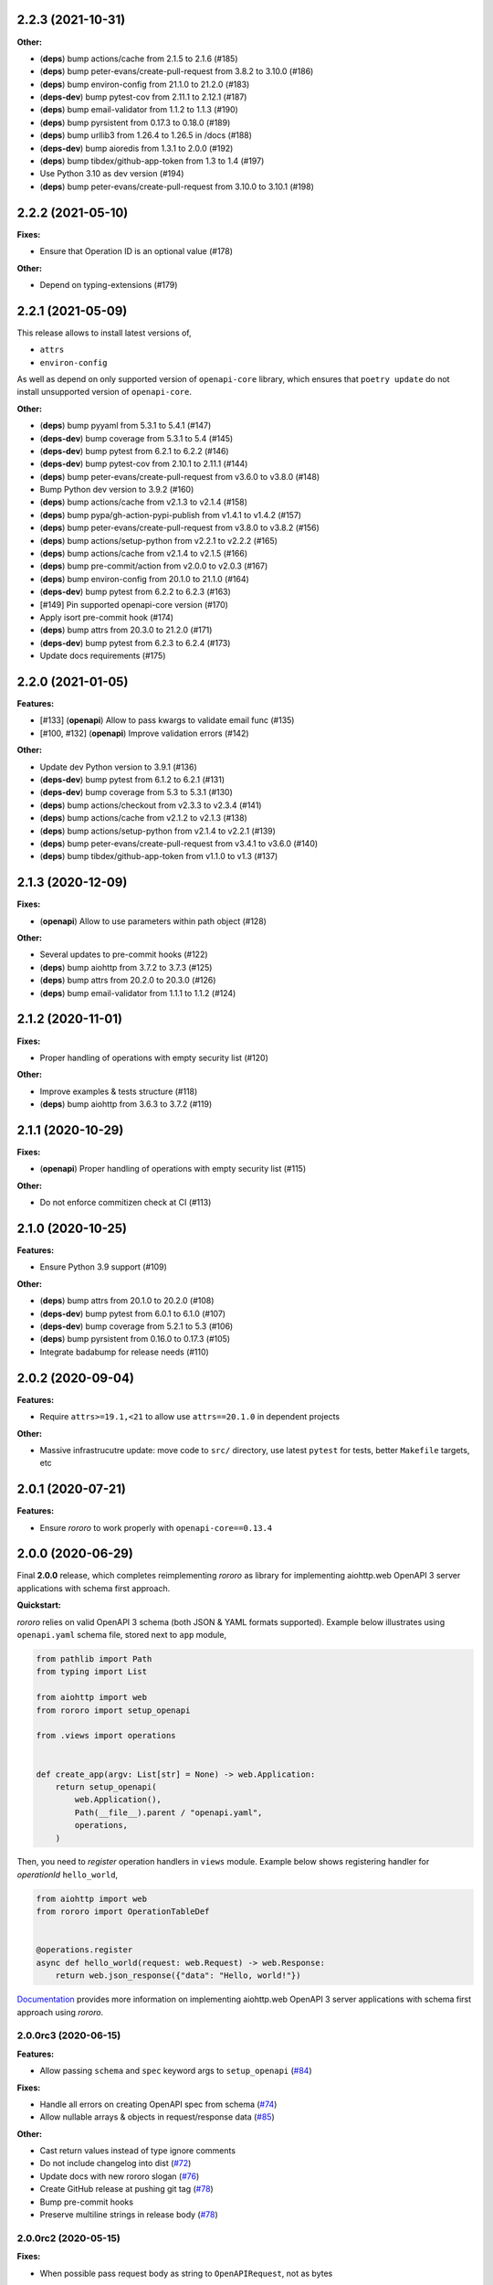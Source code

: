 2.2.3 (2021-10-31)
==================

**Other:**

- (**deps**) bump actions/cache from 2.1.5 to 2.1.6 (#185)
- (**deps**) bump peter-evans/create-pull-request from 3.8.2 to 3.10.0 (#186)
- (**deps**) bump environ-config from 21.1.0 to 21.2.0 (#183)
- (**deps-dev**) bump pytest-cov from 2.11.1 to 2.12.1 (#187)
- (**deps**) bump email-validator from 1.1.2 to 1.1.3 (#190)
- (**deps**) bump pyrsistent from 0.17.3 to 0.18.0 (#189)
- (**deps**) bump urllib3 from 1.26.4 to 1.26.5 in /docs (#188)
- (**deps-dev**) bump aioredis from 1.3.1 to 2.0.0 (#192)
- (**deps**) bump tibdex/github-app-token from 1.3 to 1.4 (#197)
- Use Python 3.10 as dev version (#194)
- (**deps**) bump peter-evans/create-pull-request from 3.10.0 to 3.10.1 (#198)

2.2.2 (2021-05-10)
==================

**Fixes:**

- Ensure that Operation ID is an optional value (#178)

**Other:**

- Depend on typing-extensions (#179)

2.2.1 (2021-05-09)
==================

This release allows to install latest versions of,

- ``attrs``
- ``environ-config``

As well as depend on only supported version of ``openapi-core`` library,
which ensures that ``poetry update`` do not install unsupported version
of ``openapi-core``.

**Other:**

- (**deps**) bump pyyaml from 5.3.1 to 5.4.1 (#147)
- (**deps-dev**) bump coverage from 5.3.1 to 5.4 (#145)
- (**deps-dev**) bump pytest from 6.2.1 to 6.2.2 (#146)
- (**deps-dev**) bump pytest-cov from 2.10.1 to 2.11.1 (#144)
- (**deps**) bump peter-evans/create-pull-request from v3.6.0 to v3.8.0 (#148)
- Bump Python dev version to 3.9.2 (#160)
- (**deps**) bump actions/cache from v2.1.3 to v2.1.4 (#158)
- (**deps**) bump pypa/gh-action-pypi-publish from v1.4.1 to v1.4.2 (#157)
- (**deps**) bump peter-evans/create-pull-request from v3.8.0 to v3.8.2 (#156)
- (**deps**) bump actions/setup-python from v2.2.1 to v2.2.2 (#165)
- (**deps**) bump actions/cache from v2.1.4 to v2.1.5 (#166)
- (**deps**) bump pre-commit/action from v2.0.0 to v2.0.3 (#167)
- (**deps**) bump environ-config from 20.1.0 to 21.1.0 (#164)
- (**deps-dev**) bump pytest from 6.2.2 to 6.2.3 (#163)
- [#149] Pin supported openapi-core version (#170)
- Apply isort pre-commit hook (#174)
- (**deps**) bump attrs from 20.3.0 to 21.2.0 (#171)
- (**deps-dev**) bump pytest from 6.2.3 to 6.2.4 (#173)
- Update docs requirements (#175)

2.2.0 (2021-01-05)
==================

**Features:**

- [#133] (**openapi**) Allow to pass kwargs to validate email func (#135)
- [#100, #132] (**openapi**) Improve validation errors (#142)

**Other:**

- Update dev Python version to 3.9.1 (#136)
- (**deps-dev**) bump pytest from 6.1.2 to 6.2.1 (#131)
- (**deps-dev**) bump coverage from 5.3 to 5.3.1 (#130)
- (**deps**) bump actions/checkout from v2.3.3 to v2.3.4 (#141)
- (**deps**) bump actions/cache from v2.1.2 to v2.1.3 (#138)
- (**deps**) bump actions/setup-python from v2.1.4 to v2.2.1 (#139)
- (**deps**) bump peter-evans/create-pull-request from v3.4.1 to v3.6.0 (#140)
- (**deps**) bump tibdex/github-app-token from v1.1.0 to v1.3 (#137)

2.1.3 (2020-12-09)
==================

**Fixes:**

- (**openapi**) Allow to use parameters within path object (#128)

**Other:**

- Several updates to pre-commit hooks (#122)
- (**deps**) bump aiohttp from 3.7.2 to 3.7.3 (#125)
- (**deps**) bump attrs from 20.2.0 to 20.3.0 (#126)
- (**deps**) bump email-validator from 1.1.1 to 1.1.2 (#124)

2.1.2 (2020-11-01)
==================

**Fixes:**

- Proper handling of operations with empty security list (#120)

**Other:**

- Improve examples & tests structure (#118)
- (**deps**) bump aiohttp from 3.6.3 to 3.7.2 (#119)

2.1.1 (2020-10-29)
==================

**Fixes:**

- (**openapi**) Proper handling of operations with empty security list (#115)

**Other:**

- Do not enforce commitizen check at CI (#113)

2.1.0 (2020-10-25)
==================

**Features:**

- Ensure Python 3.9 support (#109)

**Other:**

- (**deps**) bump attrs from 20.1.0 to 20.2.0 (#108)
- (**deps-dev**) bump pytest from 6.0.1 to 6.1.0 (#107)
- (**deps-dev**) bump coverage from 5.2.1 to 5.3 (#106)
- (**deps**) bump pyrsistent from 0.16.0 to 0.17.3 (#105)
- Integrate badabump for release needs (#110)

2.0.2 (2020-09-04)
==================

**Features:**

- Require ``attrs>=19.1,<21`` to allow use ``attrs==20.1.0`` in dependent
  projects

**Other:**

- Massive infrastrucutre update: move code to ``src/`` directory, use latest
  ``pytest`` for tests, better ``Makefile`` targets, etc

2.0.1 (2020-07-21)
==================

**Features:**

- Ensure *rororo* to work properly with ``openapi-core==0.13.4``

2.0.0 (2020-06-29)
==================

Final **2.0.0** release, which completes reimplementing *rororo* as library
for implementing aiohttp.web OpenAPI 3 server applications with schema first
approach.

**Quickstart:**

*rororo* relies on valid OpenAPI 3 schema (both JSON & YAML formats supported).
Example below illustrates using ``openapi.yaml`` schema file, stored next to
``app`` module,

.. code-block:: python

    from pathlib import Path
    from typing import List

    from aiohttp import web
    from rororo import setup_openapi

    from .views import operations


    def create_app(argv: List[str] = None) -> web.Application:
        return setup_openapi(
            web.Application(),
            Path(__file__).parent / "openapi.yaml",
            operations,
        )

Then, you need to *register* operation handlers in ``views`` module. Example
below shows registering handler for *operationId* ``hello_world``,

.. code-block:: python

    from aiohttp import web
    from rororo import OperationTableDef


    @operations.register
    async def hello_world(request: web.Request) -> web.Response:
        return web.json_response({"data": "Hello, world!"})

`Documentation <https://rororo.readthedocs.io/en/latest/openapi.html>`_
provides more information on implementing aiohttp.web OpenAPI 3 server
applications with schema first approach using *rororo*.

2.0.0rc3 (2020-06-15)
---------------------

**Features:**

- Allow passing ``schema`` and ``spec`` keyword args to ``setup_openapi``
  (`#84 <https://github.com/playpauseandstop/rororo/issues/84>`_)

**Fixes:**

- Handle all errors on creating OpenAPI spec from schema
  (`#74 <https://github.com/playpauseandstop/rororo/issues/74>`_)
- Allow nullable arrays & objects in request/response data
  (`#85 <https://github.com/playpauseandstop/rororo/issues/85>`_)

**Other:**

- Cast return values instead of type ignore comments
- Do not include changelog into dist
  (`#72 <https://github.com/playpauseandstop/rororo/issues/72>`_)
- Update docs with new rororo slogan
  (`#76 <https://github.com/playpauseandstop/rororo/issues/76>`_)
- Create GitHub release at pushing git tag
  (`#78 <https://github.com/playpauseandstop/rororo/issues/78>`_)
- Bump pre-commit hooks
- Preserve multiline strings in release body
  (`#78 <https://github.com/playpauseandstop/rororo/issues/78>`_)

2.0.0rc2 (2020-05-15)
---------------------

**Fixes:**

- When possible pass request body as string to ``OpenAPIRequest``, not as bytes

**Other:**

- Update pre-commit hooks, integrate ``flake8-variable-names`` check

2.0.0rc1 (2020-05-04)
---------------------

**Performance:**

- Use ``yaml.CSafeLoader`` instead of ``yaml.SafeLoader`` when possible. Allow
  to supply schema loader function to use custom loader, for example
  ``ujson.loads`` instead of ``json.loads``
- Use ``yaml.CSadeDumper`` instead of ``yaml.Dumper`` when possible on dumping
  OpenAPI schema when it is requested in YAML format
- Allow to cache create schema and spec call, usable for speeding up tests

**Other:**

- Use ``sphinx-autobuild`` for building docs at local env

2.0.0rc0 (2020-04-27)
---------------------

**Breaking Changes:**

- Use `environ-config <https://pypi.org/project/environ-config/>`_ for settings
  needs, instead of providing extra sugar to `attrs <https://www.attrs.org>`_

**Features:**

- Upgrade to latest ``openapi-core==0.13.3``
- Support class based views
- Deprecate old approach of validating OpenAPI requests via
  ``openapi_operation`` decorator in favor of ``openapi_middleware``.
  Improvements to error middleware, validate error responses against OpenAPI
  schema as well
- Valid request data is freezed with
  `pyrsistent.freeze <https://pyrsistent.readthedocs.io/en/latest/api.html#pyrsistent.freeze>`_
  call. Parameters and security data now wrapped into
  `pyrsistent.pmap <https://pyrsistent.readthedocs.io/en/latest/api.html#pyrsistent.pmap>`_
  for immutability needs
- Use `email-validator <https://pypi.org/project/email-validator/>`_ to support
  ``format: "email"``
- Ensure TZ aware date times works as expected
- Ensure support of optional security schemes

**Other:**

- Provide ``Todo-Backend`` example to illustrate how to use class based views
- Update pre-commit hooks, integrate ``blacken-docs`` & ``commitizen``
  pre-commit hooks
- Speed up CI exec time, by not waiting on build to start test job
- Add more badges to README

2.0.0b3 (2020-01-27)
--------------------

**Features:**

- Provide human readable security, request & response validation
  errors
- Support free form objects in request body
- Allow to enable CORS / error middleware on setting up OpenAPI support for
  ``aiohttp.web`` application
- Provide ``BaseSettings`` and ``env_factory`` helpers to work with settings
  within ``aiohttp.web`` applications. Cover how to work with settings at docs
  as well

**Other:**

- Stricter ``mypy`` config to ensure ``@operations.register`` is a typed
  decorator

2.0.0b2 (2019-12-19)
--------------------

**Other:**

- ``setup_openapi`` function returns ``web.Applicaiton`` instead of ``None``
- Provide ``ACCESS_LOG_FORMAT`` for ``aiohttp`` applications

2.0.0b1 (2019-11-20)
--------------------

**Fixes:**

- Fix type annotation for ``add_resource_context`` context manager

2.0.0b0 (2019-11-15)
--------------------

**Features:**

- Ensure Python 3.8 support. Move ``2.0.0`` release to beta phase

2.0.0a4 (2019-10-22)
--------------------

**Features:**

- Parse API Key & HTTP security data for OpenAPI operation
- Allow to remove root handlers on setting up logging config

**Other:**

- Cover ``rororo.openapi`` with non-machine docs
- Provide another example on using OpenAPI schema inside aiohttp.web application

2.0.0a3 (2019-10-09)
--------------------

**Features:**

- Support ``type: array`` request bodies as well
- Allow to validate responses against OpenAPI schema

**Other:**

- Do not directly depend on ``jsonschema``

2.0.0a2 (2019-10-08)
--------------------

**Fixes:**

- Depend on ``aiohttp>=3.5,<4.0``

2.0.0a1 (2019-10-08)
--------------------

**Features:**

- Add ``rororo.get_openapi_context`` shortcut

**Other:**

- Update API docs for ``rororo.openapi`` public functions & classes

2.0.0a0 (2019-10-08)
--------------------

**Breaking Changes:**

- Complete library rewrite

  - Instead of targeting any Python web framework, make ``rororo`` support only
    ``aiohttp.web`` applications
  - Build the library around the OpenAPI 3 schema support for ``aiohttp.web``
    applications
  - As result entirely remove ``rororo.schemas`` package from the project

1.2.1 (2019-07-08)
==================

- Publish 1.2.1 release

1.2.1a1 (2019-07-03)
--------------------

- chore: Introduce ``pre-commit`` hooks
- chore: Use ``pytest`` for tests
- chore: Use ``black`` for code formatting

1.2.1a0 (2019-02-24)
--------------------

- fix: Do not yet depend on ``jsonschema>=3.0.0``
- chore: Move ``tox.ini`` content into ``pyproject.toml``
- chore: Only use poetry for install project deps for tests & lint

1.2.0 (2018-11-01)
==================

- Publish 1.2.0 release

1.2.0a1 (2018-10-22)
--------------------

- Make all project packages `PEP-561 <https://www.python.org/dev/peps/pep-0561/>`_
  compatible

1.2.0a0 (2018-10-18)
--------------------

- Python 3.7 support
- Ensure that ``rororo`` works well with latest ``aiohttp``
- Allow setting ``level`` on updating logging dict to use Sentry handler
- Add new ``rororo.timedelta`` module with utilities to work with timedeltas
- Add new ``rororo.utils`` module
- Move type annotations to ``rororo.annotations`` module

1.1.1 (2017-10-09)
==================

- Do not attempt to convert empty list to dict for request/response data

1.1.0 (2017-10-09)
==================

- Allow to supply non-dicts in request/response data

1.0.0 (2017-05-14)
==================

- Publish 1.0 release, even proper docs are not ready yet

1.0.0b1 (2017-05-13)
--------------------

- Annotate all code in ``rororo``
- Use `mypy <http://mypy.readthedocs.io/>`_ on linting source code
- Require Python 3.5 or higher due to changes above

1.0.0a5 (2016-10-23)
--------------------

- Support validating schema via `fastjsonschema
  <http://opensource.seznam.cz/python-fastjsonschema/>`_ or any other validator

1.0.0a4 (2016-09-01)
--------------------

- Pass ``kwargs`` to ``SentryHandler`` on configuring Sentry logging

1.0.0a3 (2016-08-08)
--------------------

- Add ``rororo.aio`` module with:

  - ``add_resource_context`` context manager
  - ``is_xhr_request``, ``parse_aioredis_url`` utility functions

- Update flake8 config & bump aiohttp version for tests
- Added ChangeLog & modified GitHub Releases Page

1.0.0a2 (2015-12-18)
--------------------

- Adds ability to supply custom error class while making manual errors by
  ``schema.make_error`` method
- Default validator class preset default values from schema to instance for
  validation
- Several improvements to test process

1.0.0a1 (2015-11-26)
--------------------

- New beginning for rororo project. Now it is a bunch of helper methods instead
  of yet another web-framework.

